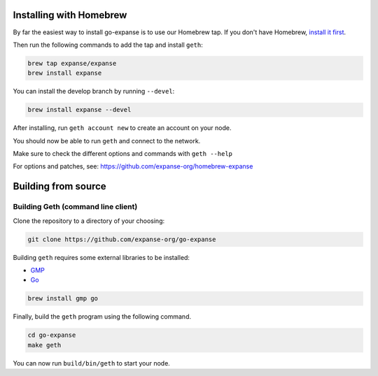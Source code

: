 Installing with Homebrew
------------------------

By far the easiest way to install go-expanse is to use our Homebrew
tap. If you don't have Homebrew, `install it first <http://brew.sh>`__.

Then run the following commands to add the tap and install ``geth``:

.. code:: shell

    brew tap expanse/expanse
    brew install expanse

You can install the develop branch by running ``--devel``:

.. code:: shell

    brew install expanse --devel

After installing, run ``geth account new`` to create an account on your
node.

You should now be able to run ``geth`` and connect to the network.

Make sure to check the different options and commands with
``geth --help``

For options and patches, see:
https://github.com/expanse-org/homebrew-expanse

Building from source
--------------------

Building Geth (command line client)
~~~~~~~~~~~~~~~~~~~~~~~~~~~~~~~~~~~

Clone the repository to a directory of your choosing:

.. code:: shell

    git clone https://github.com/expanse-org/go-expanse

Building ``geth`` requires some external libraries to be installed:

-  `GMP <https://gmplib.org>`__
-  `Go <https://golang.org>`__

.. code:: shell

    brew install gmp go

Finally, build the ``geth`` program using the following command.

.. code:: shell

    cd go-expanse
    make geth

You can now run ``build/bin/geth`` to start your node.
